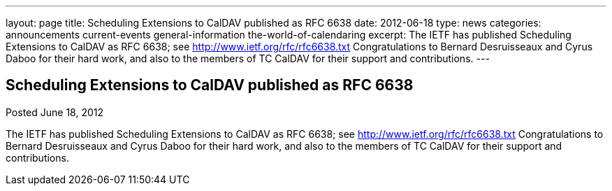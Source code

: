 ---
layout: page
title: Scheduling Extensions to CalDAV published as RFC 6638
date: 2012-06-18
type: news
categories: announcements current-events general-information the-world-of-calendaring
excerpt: The IETF has published Scheduling Extensions to CalDAV as RFC 6638; see http://www.ietf.org/rfc/rfc6638.txt Congratulations to Bernard Desruisseaux and Cyrus Daboo for their hard work, and also to the members of TC CalDAV for their support and contributions.
---

== Scheduling Extensions to CalDAV published as RFC 6638

Posted June 18, 2012 

The IETF has published Scheduling Extensions to CalDAV as RFC 6638; see http://www.ietf.org/rfc/rfc6638.txt[http://www.ietf.org/rfc/rfc6638.txt] Congratulations to Bernard Desruisseaux and Cyrus Daboo for their hard work, and also to the members of TC CalDAV for their support and contributions.


